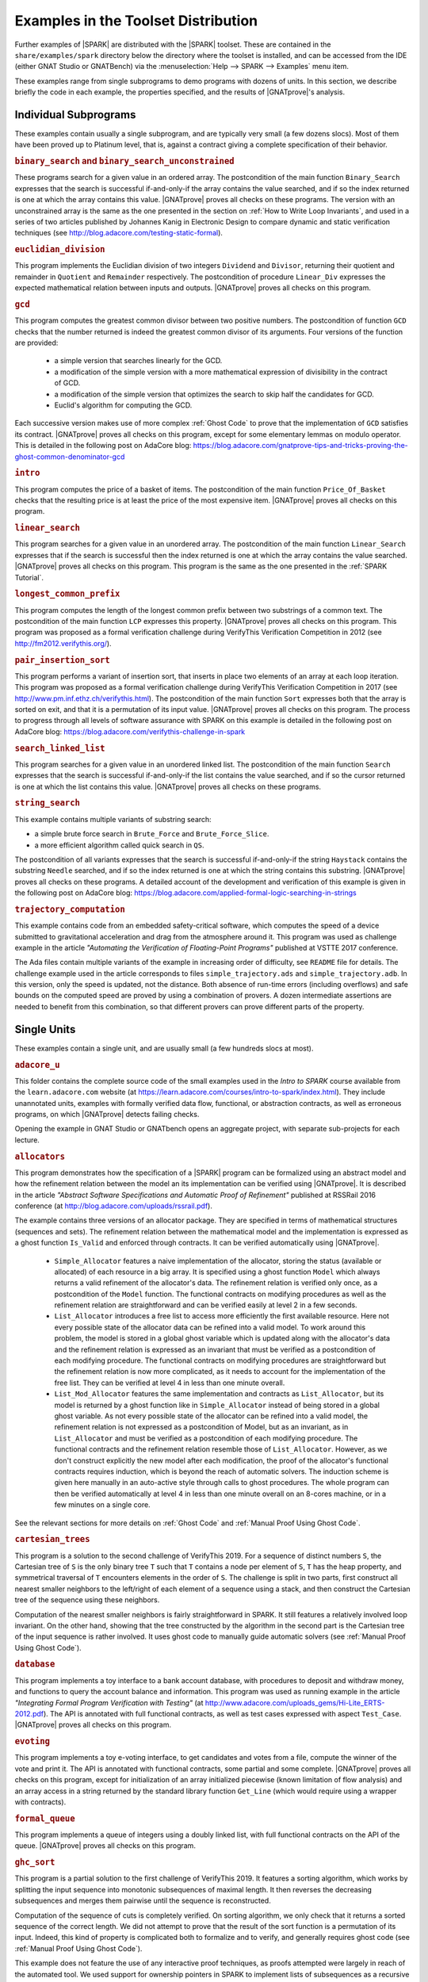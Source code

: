 .. index:: distributed examples
           Bronze level; distributed examples
           Silver level; distributed examples
           Gold level; distributed examples

.. _Examples in the Toolset Distribution:

Examples in the Toolset Distribution
====================================

Further examples of |SPARK| are distributed with the |SPARK| toolset. These are
contained in the ``share/examples/spark`` directory below the directory where
the toolset is installed, and can be accessed from the IDE (either GNAT Studio or
GNATBench) via the :menuselection:`Help --> SPARK --> Examples` menu item.

These examples range from single subprograms to demo programs with dozens of
units. In this section, we describe briefly the code in each example, the
properties specified, and the results of |GNATprove|'s analysis.

.. index:: Platinum level; distributed examples - individual subprograms

.. _Individual Subprograms:

Individual Subprograms
----------------------

These examples contain usually a single subprogram, and are typically very
small (a few dozens slocs). Most of them have been proved up to Platinum level,
that is, against a contract giving a complete specification of their behavior.

.. rubric:: ``binary_search`` and ``binary_search_unconstrained``

These programs search for a given value in an ordered array. The postcondition
of the main function ``Binary_Search`` expresses that the search is successful
if-and-only-if the array contains the value searched, and if so the index
returned is one at which the array contains this value. |GNATprove| proves all
checks on these programs. The version with an unconstrained array is the same
as the one presented in the section on :ref:`How to Write Loop Invariants`, and
used in a series of two articles published by Johannes Kanig in Electronic
Design to compare dynamic and static verification techniques (see
http://blog.adacore.com/testing-static-formal).

.. rubric:: ``euclidian_division``

This program implements the Euclidian division of two integers ``Dividend`` and
``Divisor``, returning their quotient and remainder in ``Quotient`` and
``Remainder`` respectively. The postcondition of procedure ``Linear_Div``
expresses the expected mathematical relation between inputs and
outputs. |GNATprove| proves all checks on this program.

.. rubric:: ``gcd``

This program computes the greatest common divisor between two positive
numbers. The postcondition of function ``GCD`` checks that the number returned
is indeed the greatest common divisor of its arguments. Four versions of the
function are provided:

 * a simple version that searches linearly for the GCD.
 * a modification of the simple version with a more mathematical expression
   of divisibility in the contract of GCD.
 * a modification of the simple version that optimizes the search to skip half
   the candidates for GCD.
 * Euclid's algorithm for computing the GCD.

Each successive version makes use of more complex :ref:`Ghost Code` to prove
that the implementation of ``GCD`` satisfies its contract. |GNATprove| proves
all checks on this program, except for some elementary lemmas on modulo
operator. This is detailed in the following post on AdaCore blog:
https://blog.adacore.com/gnatprove-tips-and-tricks-proving-the-ghost-common-denominator-gcd

.. rubric:: ``intro``

This program computes the price of a basket of items. The postcondition of the
main function ``Price_Of_Basket`` checks that the resulting price is at least
the price of the most expensive item. |GNATprove| proves all checks on this
program.

.. rubric:: ``linear_search``

This program searches for a given value in an unordered array. The
postcondition of the main function ``Linear_Search`` expresses that if the
search is successful then the index returned is one at which the array contains
the value searched. |GNATprove| proves all checks on this program. This program
is the same as the one presented in the :ref:`SPARK Tutorial`.

.. rubric:: ``longest_common_prefix``

This program computes the length of the longest common prefix between two
substrings of a common text. The postcondition of the main function ``LCP``
expresses this property. |GNATprove| proves all checks on this program. This
program was proposed as a formal verification challenge during VerifyThis
Verification Competition in 2012 (see http://fm2012.verifythis.org/).

.. rubric:: ``pair_insertion_sort``

This program performs a variant of insertion sort, that inserts in place two
elements of an array at each loop iteration. This program was proposed as a
formal verification challenge during VerifyThis Verification Competition in
2017 (see http://www.pm.inf.ethz.ch/verifythis.html). The postcondition of the
main function ``Sort`` expresses both that the array is sorted on exit, and
that it is a permutation of its input value. |GNATprove| proves all checks on
this program. The process to progress through all levels of software assurance
with SPARK on this example is detailed in the following post on AdaCore
blog: https://blog.adacore.com/verifythis-challenge-in-spark

.. rubric:: ``search_linked_list``

This program searches for a given value in an unordered linked list. The
postcondition of the main function ``Search`` expresses that the search is
successful if-and-only-if the list contains the value searched, and if so the
cursor returned is one at which the list contains this value. |GNATprove|
proves all checks on these programs.

.. rubric:: ``string_search``

This example contains multiple variants of substring search:

* a simple brute force search in ``Brute_Force`` and ``Brute_Force_Slice``.
* a more efficient algorithm called quick search in ``QS``.

The postcondition of all variants expresses that the search is successful
if-and-only-if the string ``Haystack`` contains the substring ``Needle``
searched, and if so the index returned is one at which the string contains this
substring. |GNATprove| proves all checks on these programs. A detailed account
of the development and verification of this example is given in the following
post on AdaCore blog:
https://blog.adacore.com/applied-formal-logic-searching-in-strings

.. rubric:: ``trajectory_computation``

This example contains code from an embedded safety-critical software, which
computes the speed of a device submitted to gravitational acceleration and drag
from the atmosphere around it. This program was used as challenge example in
the article `"Automating the Verification of Floating-Point Programs"`
published at VSTTE 2017 conference.

The Ada files contain multiple variants of the example in increasing order of
difficulty, see ``README`` file for details. The challenge example used in the
article corresponds to files ``simple_trajectory.ads`` and
``simple_trajectory.adb``. In this version, only the speed is updated, not the
distance. Both absence of run-time errors (including overflows) and safe bounds
on the computed speed are proved by using a combination of provers. A dozen
intermediate assertions are needed to benefit from this combination, so that
different provers can prove different parts of the property.

.. _Single Units:

Single Units
------------

These examples contain a single unit, and are usually small (a few hundreds
slocs at most).

.. rubric:: ``adacore_u``

This folder contains the complete source code of the small examples used in the
`Intro to SPARK` course available from the ``learn.adacore.com`` website (at
https://learn.adacore.com/courses/intro-to-spark/index.html). They include unannotated
units, examples with formally verified data flow, functional, or abstraction
contracts, as well as erroneous programs, on which |GNATprove| detects failing
checks.

Opening the example in GNAT Studio or GNATbench opens an aggregate project, with
separate sub-projects for each lecture.

.. index:: Platinum level; distributed examples - Allocators

.. rubric:: ``allocators``

This program demonstrates how the specification of a |SPARK| program can be
formalized using an abstract model and how the refinement relation between the
model an its implementation can be verified using |GNATprove|. It is described
in the article
`"Abstract Software Specifications and Automatic Proof of Refinement"`
published at RSSRail 2016 conference
(at http://blog.adacore.com/uploads/rssrail.pdf).

The example contains three versions of an allocator package. They are specified
in terms of mathematical structures (sequences and sets). The refinement
relation between the mathematical model and the implementation is expressed as a
ghost function ``Is_Valid`` and enforced through contracts. It can be verified
automatically using |GNATprove|.

 * ``Simple_Allocator`` features a naive implementation of the allocator,
   storing the status (available or allocated) of each resource in a big array.
   It is specified using a ghost function ``Model`` which always returns a
   valid refinement of the allocator's data. The refinement relation is
   verified only once, as a postcondition of the ``Model`` function. The
   functional contracts on modifying procedures as well as the refinement
   relation are straightforward and can be verified easily at level 2 in
   a few seconds.

 * ``List_Allocator`` introduces a free list to access more efficiently the
   first available resource. Here not every possible state of the allocator
   data can be refined into a valid model. To work around this problem, the
   model is stored in a global ghost variable which is updated along with the
   allocator's data and the refinement relation is expressed as an invariant
   that must be verified as a postcondition of each modifying procedure. The
   functional contracts on modifying procedures are straightforward but the
   refinement relation is now more complicated, as it needs to account for the
   implementation of the free list. They can be verified at level 4 in less
   than one minute overall.

 * ``List_Mod_Allocator`` features the same implementation and contracts as
   ``List_Allocator``, but its model is returned by a ghost function like in
   ``Simple_Allocator`` instead of being stored in a global ghost variable. As
   not every possible state of the allocator can be refined into a valid model,
   the refinement relation is not expressed as a postcondition of Model, but as
   an invariant, as in ``List_Allocator`` and must be verified as a
   postcondition of each modifying procedure. The functional contracts and the
   refinement relation resemble those of ``List_Allocator``. However, as we
   don't construct explicitly the new model after each modification, the proof
   of the allocator's functional contracts requires induction, which is beyond
   the reach of automatic solvers. The induction scheme is given here manually
   in an auto-active style through calls to ghost procedures.  The whole
   program can then be verified automatically at level 4 in less than one
   minute overall on an 8-cores machine, or in a few minutes on a single core.

See the relevant sections for more details on :ref:`Ghost Code` and
:ref:`Manual Proof Using Ghost Code`.

.. index:: Platinum level; distributed examples - Cartesian Trees

.. rubric:: ``cartesian_trees``

This program is a solution to the second challenge of VerifyThis 2019. For
a sequence of distinct numbers ``S``, the Cartesian tree of ``S`` is the only
binary tree ``T`` such that ``T`` contains a node per element of ``S``, ``T``
has the heap property, and symmetrical traversal of ``T`` encounters elements
in the order of ``S``. The challenge is split in two parts, first construct
all nearest smaller neighbors to the left/right of each element of a sequence
using a stack, and then construct the Cartesian tree of the sequence using these
neighbors.

Computation of the nearest smaller neighbors is fairly straightforward in SPARK.
It still features a relatively involved loop invariant. On the other hand,
showing that the tree constructed by the algorithm in the second part is the
Cartesian tree of the input sequence is rather involved. It uses ghost code
to manually guide automatic solvers (see :ref:`Manual Proof Using Ghost Code`).

.. rubric:: ``database``

This program implements a toy interface to a bank account database, with
procedures to deposit and withdraw money, and functions to query the account
balance and information. This program was used as running example in the article
`"Integrating Formal Program Verification with Testing"` (at
http://www.adacore.com/uploads_gems/Hi-Lite_ERTS-2012.pdf). The
API is annotated with full functional contracts, as well as test cases
expressed with aspect ``Test_Case``. |GNATprove| proves all checks on this
program.

.. rubric:: ``evoting``

This program implements a toy e-voting interface, to get candidates and votes
from a file, compute the winner of the vote and print it. The API is annotated
with functional contracts, some partial and some complete. |GNATprove| proves
all checks on this program, except for initialization of an array initialized
piecewise (known limitation of flow analysis) and an array access in a string
returned by the standard library function ``Get_Line`` (which would require
using a wrapper with contracts).

.. rubric:: ``formal_queue``

This program implements a queue of integers using a doubly linked list, with
full functional contracts on the API of the queue. |GNATprove| proves all
checks on this program.

.. rubric:: ``ghc_sort``

This program is a partial solution to the first challenge of VerifyThis 2019.
It features a sorting algorithm, which works by splitting the input sequence into
monotonic subsequences of maximal length. It then reverses the decreasing
subsequences and merges them pairwise until the sequence is reconstructed.

Computation of the sequence of cuts is completely verified. On sorting
algorithm, we only check that it returns a sorted sequence of the correct
length. We did not attempt to prove that the result of the sort function is
a permutation of its input. Indeed, this kind of property is complicated both to
formalize and to verify, and generally requires ghost code
(see :ref:`Manual Proof Using Ghost Code`).

This example does not feature the use of any interactive proof techniques, as
proofs attempted were largely in reach of the automated tool.
We used support for ownership pointers in SPARK to implement lists of
subsequences as a recursive data-type using pointers.
It is all proved except for termination of recursive functions used to iterate
over the lists.

.. rubric:: ``natural``

This program implements an interface to manipulate sets of natural numbers,
stored in an array. Contracts on the interface subprograms express partial
correctness properties, for example that the set contains an element after it
has been inserted. |GNATprove| proves all checks on this program.

.. rubric:: ``nuclear_systems``

This program implements a concurrent system to control a nuclear reactor, in
which the state of the reactor is queried every few seconds, and the reactor is
stopped if either its state is ``Uncontrolled``, or if was not controlled in
the previous two seconds (because not queried or because it did not
answer). |GNATprove| proves all checks on this program. This program was
presented as an idiomatic way to support selective delays in SPARK in a blog
post on `"Selective Delays in SPARK and Ravenscar"` (see
https://two-wrongs.com/selective-delay-in-spark-and-ravenscar.html).

.. index:: Platinum level; distributed examples - N-Queens

.. rubric:: ``n_queens``

This program implements the solution to the N queens problem, to place N queens
on an N x N chess board so that no queen can capture another one with a legal
move. The API is annotated with full functional contracts. |GNATprove| proves
all checks on this program. This program was proposed as a formal verification
challenge during VSTTE Verification Competition in 2010 (see
https://sites.google.com/a/vscomp.org/main/).

.. index:: Gold level; distributed examples - Patience

.. rubric:: ``patience``

This program implements the game of Patience Solitaire, taking cards one-by-one
from a deck of cards and arranging them face up in a sequence of stacks. The
invariant maintained when playing is a complex relation between multiple arrays
storing the current state of the game. |GNATprove| proves all checks on this
program, when using provers CVC4, Alt-Ergo and Z3. This program was proposed as
a formal verification challenge during VSTTE Verification Competition in 2014
(see http://vscomp.org/).

.. rubric:: ``pointer_based_maps``

This program features a pointer-based implementation of a map as a singly-linked
list of pairs. The example is described in a blog post
(see https://blog.adacore.com/pointer-based-data-structures-in-spark).
It explains how local borrowers and observers can be used to traverse a
recursive data-struture, traversal functions, and how to use pledges to
supply information about borrowed objects.

In addition to the subprograms presented in the blog post, the example also
provides an extended version of ``Replace_Element``. It is completely
specified, using the ``Iterable`` aspect to allow quantification over keys
included in a map.

.. rubric:: ``prime_numbers``

This program implements two functions ``Nearest_Number`` and
``Nearest_Prime_Number`` which respectively find the closest coprime number and
prime number for a given argument value and a given searching mode among three
possibilities: above the value only, below the value only, or both. The spec of
both functions is expressed in a ``Contract_Cases`` aspect, and proved
automatically with |GNATprove|. |GNATprove| also proves automatically the
functional contract of ``Initialize_Coprime_List`` which initializes the list
of coprimes for a given argument, using Euclid's method, and returns this list
to be used with ``Nearest_Number``. The list of prime numbers is initialized at
package elaboration using the sieve of Erathosthenes, a procedure which is
currently not fully proved by |GNATprove|, due to the use of non-linear integer
arithmetic and floating-point square root function.

This program offers a nice display of many |SPARK| features in a simple setting:

* :ref:`State Abstraction`
* :ref:`Subprogram Contracts`
* :ref:`Specification Features`
* :ref:`Loop Invariants`
* :ref:`Ghost Code`

The original code was contributed by Guillaume Foliard.

.. index:: Platinum level; distributed examples - Red Back Trees

.. rubric:: ``red_black_trees``

This example demonstrates :ref:`Type Invariants` and :ref:`Manual Proof Using Ghost Code` on an implementation of red black trees. It features a minimalist library of trees providing only membership test and insertion. The complexity of this example lies in the invariants that are maintained on the data-structure. Namely, it implements a balanced binary search tree, balancing being enforced by red black coloring.

The implementation is divided in three layers, each concerned with only a part
of the global data structure invariant. The first package, named
``Binary_Trees``, is only concerned with the tree structure, whereas
``Search_Trees`` imposes ordering properties and ``Red_Black_Trees``
enforces balancing. At each level, the relevant properties are expressed using
a ``Type Invariant``. It allows to show each independent invariant at the
boundary of its layer, assuming that it holds when working on upper layers.

The example features several particularities which make it complex beyond
purely automated reasoning. First, the tree structure is encoded using
references in an array, which makes it difficult to reason about disjointness
of different branches of a tree. Then, reasoning about reachability in the tree
structure requires induction, which is often out of the reach of automatic
solvers. Finally, reasoning about value ordering is also a pain point for
automatic solvers, as it requires coming up with intermediate values on which
to apply transitivity.

To achieve full functional verification of this example, it resorts to
manually helping automatic solvers using auto-active techniques. For example,
ghost procedures are used to introduce intermediate lemmas, loop invariants are
written to achieve inductive proofs, and assertions are introduced to provide
new values to be used for transitivity relations.

This program and the verification activities associated to it are described in
`"Auto-Active Proof of Red-Black Trees in SPARK"`, presented at NFM 2017 (at
https://blog.adacore.com/uploads/Auto-Active-Proof-of-Red-Black-Trees-in-SPARK.pdf).

.. index:: Gold level; distributed examples - Railway Signaling

.. rubric:: ``railway_signaling``

This program implements a simple signaling algorithm to avoid collision of
trains. The main procedure ``Move`` moving a given train along the railroad
should preserve the collision-free property ``One_Train_At_Most_Per_Track`` and
the correctness of signaling ``Safe_Signaling``, namely that:

* tracks that are occupied by a train are signalled in red, and
* tracks that precede an occupied track are signalled in orange.

As the algorithm in ``Move`` relies on the correctness of the signaling, the
preservation of the collision-free property depends also on the correctness
of the signaling. :ref:`Pragma Assume` is used to express an essential property
of the railroad on which correctness depends, namely that no track precedes
itself. |GNATprove| proves all checks on this program, when using provers
CVC4, Alt-Ergo and Z3.

.. index:: Platinum level; distributed examples - Ring Buffer

.. rubric:: ``ring_buffer``

This program implements a ring buffer stored in an array of fixed size, with
partial contracts on the API of the ring buffer. |GNATprove| proves all checks
on this program. This program was proposed as a formal verification challenge
during VSTTE Verification Competition in 2012 (see
https://sites.google.com/site/vstte2012/compet).

.. rubric:: ``segway``

This program implements a state machine controlling a segway states. The global
invariant maintained across states is expressed in an expression function
called from preconditions and postconditions. |GNATprove| proves all checks
on this program.

.. rubric:: ``spark_book``

This collection of examples comes from the book `Building High Integrity
Applications with SPARK` written by Prof. John McCormick from University of
Northern Iowa and Prof. Peter Chapin from Vermont Technical College, published
by Cambridge University Press:

.. image:: /static/spark_book.jpg
   :align: center
   :alt: Cover of SPARK Book

The examples follow the chapters of the book:

1. Introduction and overview
2. The basic SPARK language
3. Programming in the large
4. Dependency contracts
5. Mathematical background
6. Proof
7. Interfacing with SPARK
8. Software engineering with SPARK
9. Advanced techniques

Opening the example in GNAT Studio or GNATbench opens a project with all
sources. Projects corresponding to individual chapters are available in
subdirectories and can be opened manually.

The original source code is available from the publisher's website at http://www.cambridge.org/us/academic/subjects/computer-science/programming-languages-and-applied-logic/building-high-integrity-applications-spark

.. rubric:: ``stopwatch``

This program implements a stopwatch, and is an example of how concurrent
progragms are verified in SPARK. A user can push buttons to start, stop and
reset the clock. The clock has a display to show the elapsed time. This example
uses protected objects and tasks.

|GNATprove| proves all checks on this program, including the safe usage of
concurrency.

.. rubric:: ``tagged_stacks``

This example features an abstract view of a stack, represented as an abstract
tagged type with abstract primitives, as well as two concrete stack
implementations deriving from this abstract root. A procedure ``Test_Stack``
defined on any object of the type hierarchy uses dispatching to test any
concrete stack implementation.

Note that in this example, LSP checks
(see :ref:`Object Oriented Programming and Liskov Substitution Principle`) are
trivial as no contracts are supplied on overriding subprograms. The differences
of behaviors between the two concrete implementations are all accounted for
through calls to primitive functions in the classwide contracts.

Also note that we did not provide any loop invariants on the loops of
``Test_Stack``. Instead we rely on
:ref:`Automatic Unrolling of Simple For-Loops` to verify the procedure.

|GNATprove| proves all checks on this program.

.. index:: Gold level; distributed examples - Tetris

.. rubric:: ``tetris``

This program implements a simple version of the game of Tetris. An invariant of
the game is stated in function ``Valid_Configuration``, that all procedures of
the unit must maintain. This invariant depends on the state of the game which
if updated by every procedure. Both the invariant and the state of the game are
encoded as :ref:`Ghost Code`. The invariant expresses two properties:

#. A falling piece never exits the game board, and it does not overlap with
   pieces that have already fallen.

#. After a piece has fallen, the complete lines it may create are removed from
   the game board.

|GNATprove| proves all checks on the full version of this program found in
``tetris_functional.adb``. Intermediate versions of the program show the
initial code without any contracts in ``tetris_initial.adb``, the code with
contracts for data dependencies in ``tetris_flow.adb`` and the code with
contracts to guard against run-time errors in ``tetris_integrity.adb``. The
complete program, including the BSP to run it on the ATMEL SAM4S board, is
available online (see
http://blog.adacore.com/tetris-in-spark-on-arm-cortex-m4).

.. rubric:: ``tictactoe``

This program implements a game of tic-tac-toe. A human player and the computer
take turns. Subprograms ``Player_Play`` and ``Computer_Play`` in
``tictactoe.ads`` have partial contracts stating that the number of free slots
decreases by one after each play.

|GNATprove| proves all absence of run-time errors on this program, and that the
subprogram contracts are correctly implemented. Interestingly, no loop
invariants are needed, although the program contains many loops, thanks to the
use of :ref:`Automatic Unrolling of Simple For-Loops` in |GNATprove|.

.. rubric:: ``traffic_light``

This program implements two small simulators of traffic lights:

* Unit ``Road_Traffic`` defines safety rules for operating traffic lights over
  a crossroads. All procedures that change the state of the lights must
  maintain the safety property.

* Unit ``Traffic_Lights`` defines a concurrent program for operating traffic
  lights at a pedestian crossing, using two tasks that communicate over a
  protected object, where the invariant maintained by the protected data is
  expressed using a subtype predicate.

|GNATprove| proves all checks on this program, including the safe usage of
concurrency (absence of data races, absence of deadlocks).

Multi-Units Demos
-----------------

These examples contain larger demo programs (of a few hundreds or thousands
slocs).

.. index:: Bronze level; distributed examples - Autopilot

.. rubric:: ``autopilot``

This program was originally a case study written in SPARK 2005 by John Barnes,
presented in section 14.3 of his book `"High Integrity Software, The SPARK
Approach to Safety and Security"` (2003) and section 15.1 of the updated book
`"SPARK: The Proven Approach to High Integrity Software"` (2012). For details on
this case study, see one of the above books. The program in the toolset
distribution is the SPARK 2014 version of this case study.

The program considers the control system of an autopilot controlling both
altitude and heading of an aircraft. The altitude is controlled by manipulating
the elevators and the heading is controlled by manipulating the ailerons and
rudder.

The values given by instruments are modelled as :ref:`External State
Abstraction` with asynchronous writers (the sensors) in package
``Instruments``. The states of controllers are modelled as a :ref:`State
Abstraction` called ``State`` in package ``AP``, which is successively refined
into finer-grain abstractions in the child packages of ``AP`` (for example
``AP.Altitude`` and ``AP.Altitude.Pitch``). The actions on the mobile surfaces
of the plane are modelled as :ref:`External State Abstraction` with
asynchronous readers (the actuators) in package ``Surfaces``.

Data and flow dependency contracts are given for all subprograms. |GNATprove|
proves all checks on this program, except for 4 runtime checks related to
scaling quantities using a division (a known limitation of automatic provers).

.. index:: Platinum level; distributed examples - Bitwalker

.. rubric:: ``bitwalker``

This program was originally a case study in C from Siemens rewritten by the
Fraunhofer FOKUS research group for applying the Frama-C formal verification
tool to it. It was later on rewritten in SPARK and formally proved correct with
|GNATprove| (with 100% of checks automatically proved). This work is described
in the article `"Specification and Proof of High-Level Functional Properties of
Bit-Level Programs"` published at NFM 2016 conference (at
https://hal.inria.fr/hal-01314876).

This program introduces a function and procedure that read and respectively
write a word of bits of a given length from a stream of bytes at a given
position. It heavily uses bitwise arithmetic and is fully specified with
contracts and automatically proved by |GNATprove|. In addition, two test
procedures call read-then-write and write-then-read and GNATprove is able to
prove the expected properties on the interplay between reading and writing.

In this program we use an external axiomatization in order to lift
some operators from the underlying Why3 theory of bitvectors to
|SPARK|. In particular the ``Nth`` function, at the core of the
specification of the program, lets us check if a specific bit in a
modular value is set or not. Note that while such a function could be
easily implemented in |SPARK|, using the one defined in the Why3 theory
leads to more automatic proofs because it
lets the provers use the associated axioms and lemmas.

.. index:: Silver level; distributed examples - Crazyflie

.. rubric:: ``crazyflie``

This program is a translation of the stabilization system of the Crazyflie 2.0,
a tiny drone released by Bitcraze AB in 2013 and originally based on an
open-source firmware written in C.

This SPARK code interfaces with the other parts of the firmware (ST peripheral
libraries, FreeRTOS libraries, Crazyflie sensors and actuators), which
remained in C, by using Ada capabilities for multi-language programs.

The goal was to prove absence of runtime errors on the most critical code parts
of the drone's firmware. The techniques used to achieve this aim were presented
in a post on the AdaCore Blog:
http://blog.adacore.com/how-to-prevent-drone-crashes-using-spark

Data dependency contracts are given for most subprograms, specially in the
``Stabilizer_Pack`` package which uses :ref:`State Abstraction` to specify
this type of contracts.

.. rubric:: ``heatingsystem``

This program is a standard example of controller, turning on and off the
heating depending on the value of the current temperature read by a thermostat
and the current mode of operation. Interfaces to the physical world are
modelled as :ref:`External State Abstraction` for sensors and actuators. Data
and flow dependency contracts are given for all subprograms. |GNATprove| proves
all checks on this program.

.. index:: Bronze level; distributed examples - IPstack

.. rubric:: ``ipstack``

This program is an implementation of a TCP/IP stack targeted at bare-board
embedded applications in certifiable systems. The API is an event driven
architecture (based on LWIP design), with an application interface based on
callbacks. The protocols supported are:

  * IPv4
  * ARP
  * UDP
  * TCP
  * ICMP

This TCP/IP stack can be used either on a PowerPC bare-board system or on a
Linux host as a native process. In the latter case, the TAP device is used for
communication between the stack and the host system. For more details, see the
corresponding README file.

Data dependency contracts are given for most subprograms. These contracts are
proved by |GNATprove| flow analysis, which also proves the absence of reads of
uninitialized data.

.. rubric:: ``openETCS``

This program is a case study performed by David Mentré in the context of the
openETCS European project aiming at making an open-source, open-proof reference
model of ETCS (European Train Control System). ETCS is a radio-based train
control system aiming at unifying train signaling and control over all European
countries. The results of this case study are described in the article `"Rail,
Space, Security: Three Case Studies for SPARK 2014"`.

Package ``Section_4_6`` models a subset of the transitions allowed in the
overall state automaton that the system should follow. Guards for transitions
are expressed by using :ref:`Expression Functions`, and the disjointness of
these guards is expressed by using :ref:`Contract Cases`. |GNATprove| proves
all checks on this part of the program.

Package ``Step_Function`` implements piecewise constant functions used to model
for example speed restrictions against distance. Full functional contracts are
given for all the services of this package. |GNATprove| proves all checks on
this part of the program, except the more complex postcondition of procedure
``Restrictive_Merge``.

.. index:: Silver level; distributed examples - SPARKSkein

.. rubric:: ``sparkskein``

This program is an implementation of the Skein cryptographic hash algorithm
(see http://www.skein-hash.info/). This implementation is readable, completely
portable to a wide-variety of machines of differing word-sizes and
endianness. This program was originally written in SPARK 2005 by Rod Chapman as
a case study for the applicability of SPARK to cryptographic code. For details
on this case study, see the article `"SPARKSkein: A Formal and Fast Reference
Implementation of Skein"` (at
http://www.adacore.com/knowledge/technical-papers/sparkskein/). The program in
the toolset distribution is the SPARK 2014 version of this case study.

Compared to the original version written for the previous generation of the
SPARK toolset, this version requires much less work to obtain complete
assurance of the absence of run-time errors. In the following, we call a
`precondition element` a conjunct in a precondition, `postcondition element` a
conjunct in a postcondition and `loop invariant element` a conjunct in a loop
invariant. The number of such elements in a verified program is directly
related (usually proportional) to the verification effort, as each such element
requires the user to write it, to debug it, and finally to prove it.

* Contrary to |GNATprove|, the previous toolset did not include
  :ref:`Generation of Dependency Contracts`. This required writing 17 non-trivial
  ``global`` contracts and 24 non-trivial ``derives`` contracts. With |GNATprove|,
  no data dependency or flow dependency is needed at all. We have kept 17 trivial
  null data dependency contracts and a single non-trivial data dependency contract
  for documentation purposes. Similarly, we have kept 11 trivial null flow
  dependency contracts for documentation purposes.

* SPARK naturally supports nesting of subprograms, which allows a natural
  top-down decomposition of the main operations into local procedures. This
  decomposition aids readability and has a negligible impact on performance,
  assuming the compiler is able to inline the local procedures, but it
  previously had a very costly impact on formal verification. The previous
  toolset required the user to write functional contracts on all local
  subprograms to be able to prove absence of run-time errors in these
  subprograms. On the contrary, |GNATprove| performs :ref:`Contextual Analysis
  of Subprograms Without Contracts`, which allows us to save the effort of
  writing 19 precondition elements and 12 postcondition elements that were
  needed in the original version.

* The previous toolset required the insertion of lengthy :ref:`Loop
  Invariants`, totalling 43 loop invariant elements (some of them quite
  complex), while |GNATprove| currently requires only 1 simple loop invariant
  stating which components of a record are not modified in the loop.
  This is partly due to |GNATprove| now being able to generate loop invariants
  for unmodified record components (see
  :ref:`Automatically Generated Loop Invariants`).

* The previous toolset generated a logical formula to prove for each path leading
  to a run-time check or an assertion. This lead to the generation of 367 formulas
  overall on the original version, almost 5 times more than the 78 checks
  generated by |GNATprove| on the new version. This difference is impressive,
  given that everything was done in the original version to control the
  explosion of the number of formulas, with the insertion of 24 special annotations
  in the source code similar to :ref:`Pragma Assert_And_Cut` in SPARK 2014,
  while no such work was needed in the new version. Despite this and other
  differences in efficiency between the two toolsets, the analysis time to
  ensure complete absence of run-time errors is similar between the two
  toolsets: 5 min with the previous toolset, half of that with |GNATprove|.

* Out of the 367 generated formulas, 29 were not proved automatically with the
  previous toolset: 6 formulas required the insertion of user-defined lemmas in the
  theorem prover, and 23 formulas required manual proof in a proof assistant. With
  |GNATprove| and provers CVC4, Z3 and Alt-Ergo, all checks are proved
  automatically.

.. rubric:: ``spark_io``

This program is an example wrapping of Ada standard input output library in a
SPARK compatible library interface. For example, the standard unit
``Ada.Text_IO`` is wrapped in a unit called ``SPARK.Text_IO`` that provides the
same services, but uses normal control flow to signal errors instead of
exceptions. A type ``File_Status`` decribes either a normal status for a file
(``Unopened`` or ``Success``) or an error status (``Status_Error``,
``Mode_Error``, etc.). The standard type for a file ``Ada.Text_IO.File_Type``
is wrapped into a record type ``SPARK.Text_IO_File_Type`` together with the
status described above.

Wrapper units are also given for most children of the Ada standard input output
library ``Ada.Text_IO``, for example the generic unit
``SPARK.Text_IO.Integer_IO`` wraps the services of the standard unit
``Ada.Text_IO.Integer_IO``. Partial function contracts are expressed on all
subprograms. |GNATprove| proves all checks on the implementation of these
wrapper units.

.. rubric:: ``text_io_get_line``

This program is a simplified extracted version of the standard library function
``Ada.Text_IO.Get_Line``, which reads a line of text from an input file. The
various versions of ``Ada.Text_IO.Get_Line`` (procedures and functions) are
specified with respect to a simplified model of the file system, with a single
file ``The_File`` opened at a location ``Cur_Location``. The low-level
functions providing an efficient implementation (``fgets``, ``memcpy``, etc.)
are also specified with respect to the same model of the file system.

|GNATprove| proves automatically that the code is free of run-time errors
(apart from a few messages that are either intentional or related to the ghost
code instrumentation) and that subprogram bodies respect their functional
contracts. The story behind this work was presented in a post on the AdaCore
Blog: http://blog.adacore.com/formal-verification-of-legacy-code

.. index:: Silver level; distributed examples - Thumper

.. rubric:: ``thumper``

This program is a secure time stamp client/server system that implements
RFC-3161 (see https://www.ietf.org/rfc/rfc3161.txt). It allows clients to
obtain cryptographic time stamps that can be used to later verify that certain
documents existed on or before the time mentioned in the time stamp. Thumper is
written in a combination of Ada and SPARK and makes use of an
external C library. Thumper was developed as a SPARK technology demonstration
by Prof. Peter Chapin from Vermont Technical College and his students. It is
used as a case study in the book `Building High Integrity Applications with
SPARK` written by Prof. John McCormick from University of Northern Iowa and
Prof. Peter Chapin, published by Cambridge University Press (see section 8.5).

The program in the toolset distribution is a snapshot of the Thumper project
and a supporting project providing ASN.1 support named Hermes, whose up-to-date
sources can be obtained separately from GitHub:

* Thumper at https://github.com/pchapin/thumper
* Hermer at https://github.com/pchapin/hermes

The verification objectives pursued in both projects are currently to
:ref:`Address Data and Control Coupling` with a focus on ensuring secure
information flows (especially important for a cryptographic application) and to
:ref:`Prove Absence of Run-Time Errors (AoRTE)`.

.. index:: Gold level; distributed examples - Tokeneer

.. rubric:: ``tokeneer``

This program is a highly secure biometric software system that was originally
developed by Altran. The system provides protection to secure information held
on a network of workstations situated in a physically secure enclave. The
Tokeneer project was commissioned by the US National Security Agency (NSA) to
demonstrate the feasibility of developing systems to the level of rigor
required by the higher assurance levels of the Common Criteria. The
requirements of the system were captured using the Z notation and the
implementation was in SPARK 2005. The original development artifacts, including
all source code, are publicly available (see
http://www.adacore.com/sparkpro/tokeneer).

The program in the toolset distribution is a translation of the original
Tokeneer code into SPARK 2014. The core system now consists of approximately
10,000 lines of SPARK 2014 code. There are also approximately 3,700 lines of
supporting code written in Ada which mimick the drivers to peripherals
connected to the core system.

Data and flow dependency contracts are given for all subprograms. Partial
functional contracts are also given for a subset of subprograms. |GNATprove|
currently proves automatically all checks on SPARK code in Tokeneer. The
transition from SPARK 2005 to SPARK 2014 was presented in a post on the AdaCore
Blog: https://blog.adacore.com/tokeneer-fully-verified-with-spark-2014

Tokeneer can be used as the basis for demonstrating four types of security
vulnerabilities that can be detected by |GNATprove|, when calling GNAT Studio with
``-XSECURITY_DEMO=True`` (or changing the value of the scenario variable in
GNAT Studio). Analyzing the code in that setting detects:

* an information leak in ``keystore.adb``
* a back door in ``bio.adb``
* a buffer overflow in ``admintoken.adb``
* an implementation flaw in ``alarm.adb``
